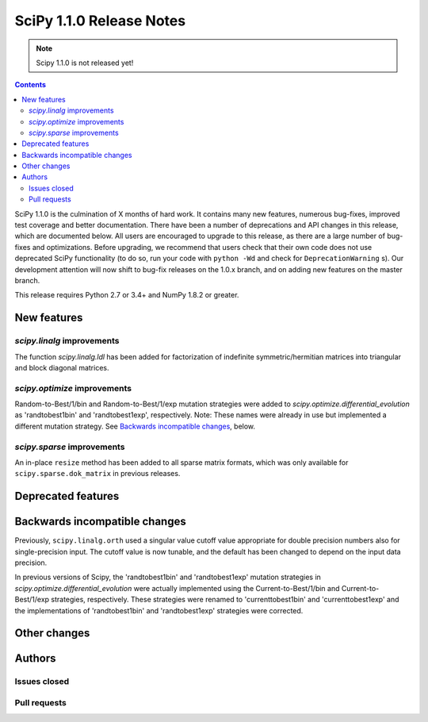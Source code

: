 ==========================
SciPy 1.1.0 Release Notes
==========================

.. note:: Scipy 1.1.0 is not released yet!

.. contents::

SciPy 1.1.0 is the culmination of X months of hard work. It contains
many new features, numerous bug-fixes, improved test coverage and
better documentation.  There have been a number of deprecations and
API changes in this release, which are documented below.  All users
are encouraged to upgrade to this release, as there are a large number
of bug-fixes and optimizations.  Before upgrading, we recommend that users
check that their own code does not use deprecated SciPy functionality
(to do so, run your code with ``python -Wd`` and check for
``DeprecationWarning`` s).  Our development attention will now shift to
bug-fix releases on the 1.0.x branch, and on adding new features on the
master branch.


This release requires Python 2.7 or 3.4+ and NumPy 1.8.2 or greater.


New features
============

`scipy.linalg` improvements
----------------------------

The function `scipy.linalg.ldl` has been added for factorization of
indefinite symmetric/hermitian matrices into triangular and block
diagonal matrices.

`scipy.optimize` improvements
-----------------------------

Random-to-Best/1/bin and Random-to-Best/1/exp mutation strategies were added to
`scipy.optimize.differential_evolution` as 'randtobest1bin' and
'randtobest1exp', respectively. Note: These names were already in use but
implemented a different mutation strategy. See `Backwards incompatible changes`_,
below.

`scipy.sparse` improvements
----------------------------

An in-place ``resize`` method has been added to all sparse matrix formats,
which was only available for ``scipy.sparse.dok_matrix`` in previous releases.

Deprecated features
===================


Backwards incompatible changes
==============================

Previously, ``scipy.linalg.orth`` used a singular value cutoff value
appropriate for double precision numbers also for single-precision
input. The cutoff value is now tunable, and the default has been
changed to depend on the input data precision.

In previous versions of Scipy, the 'randtobest1bin' and 'randtobest1exp'
mutation strategies in `scipy.optimize.differential_evolution` were actually
implemented using the Current-to-Best/1/bin and Current-to-Best/1/exp
strategies, respectively. These strategies were renamed to 'currenttobest1bin'
and 'currenttobest1exp' and the implementations of 'randtobest1bin' and
'randtobest1exp' strategies were corrected.

Other changes
=============


Authors
=======

Issues closed
-------------


Pull requests
-------------

